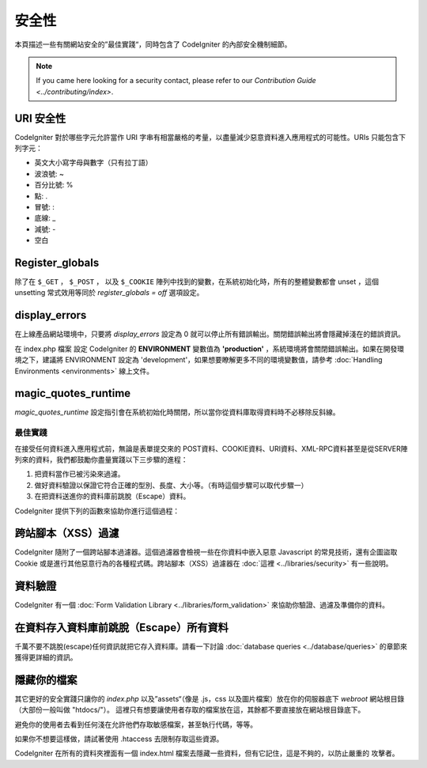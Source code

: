 ########
安全性
########

本頁描述一些有關網站安全的”最佳實踐“，同時包含了 CodeIgniter 的內部安全機制細節。

.. note:: If you came here looking for a security contact, please refer to
	our `Contribution Guide <../contributing/index>`.

URI 安全性
============

CodeIgniter 對於哪些字元允許當作 URI 字串有相當嚴格的考量，以盡量減少惡意資料進入應用程式的可能性。URIs 只能包含下列字元：

-  英文大小寫字母與數字（只有拉丁語）
-  波浪號: ~
-  百分比號: %
-  點: .
-  冒號: :
-  底線: \_
-  減號: -
-  空白

Register_globals
=================

除了在 ``$_GET`` ， ``$_POST`` ， 以及 ``$_COOKIE`` 陣列中找到的變數，在系統初始化時，所有的整體變數都會 unset ，這個 unsetting 常式效用等同於 *register_globals = off* 選項設定。

display_errors
==============

在上線產品網站環境中，只要將 *display_errors* 設定為 0 就可以停止所有錯誤輸出。關閉錯誤輸出將會隱藏掉淺在的錯誤資訊。

在 index.php 檔案 設定 CodeIgniter 的 **ENVIRONMENT** 變數值為 **\'production\'** ，系統環境將會關閉錯誤輸出。如果在開發環境之下，建議將 ENVIRONMENT 設定為 'development'，如果想要瞭解更多不同的環境變數值，請參考 :doc:`Handling Environments <environments>` 線上文件。

magic_quotes_runtime
====================

*magic_quotes_runtime* 設定指引會在系統初始化時關閉，所以當你從資料庫取得資料時不必移除反斜線。

**************
最佳實踐
**************

在接受任何資料進入應用程式前，無論是表單提交來的 POST資料、COOKIE資料、URI資料、XML-RPC資料甚至是從SERVER陣列來的資料，我們都鼓勵你盡量實踐以下三步驟的進程：

#. 把資料當作已被污染來過濾。
#. 做好資料驗證以保證它符合正確的型別、長度、大小等。（有時這個步驟可以取代步驟一）
#. 在把資料送進你的資料庫前跳脫（Escape）資料。

CodeIgniter 提供下列的函數來協助你進行這個過程：

跨站腳本（XSS）過濾
=============

CodeIgniter 隨附了一個跨站腳本過濾器。這個過濾器會檢視一些在你資料中嵌入惡意 Javascript 的常見技術，還有企圖盜取 Cookie 或是進行其他惡意行為的各種程式碼。跨站腳本（XSS）過濾器在 :doc:`這裡 <../libraries/security>` 有一些說明。

資料驗證
=================

CodeIgniter 有一個 :doc:`Form Validation Library
<../libraries/form_validation>` 來協助你驗證、過濾及準備你的資料。

在資料存入資料庫前跳脫（Escape）所有資料
=========================================

千萬不要不跳脫(escape)任何資訊就把它存入資料庫。請看一下討論 :doc:`database queries
<../database/queries>` 的章節來獲得更詳細的資訊。

隱藏你的檔案
===============

其它更好的安全實踐只讓你的 *index.php*
以及”assets“（像是 .js，css 以及圖片檔案）放在你的伺服器底下
*webroot* 網站根目錄（大部份一般叫做 "htdocs/"）。
這裡只有想要讓使用者存取的檔案放在這，其餘都不要直接放在網站根目錄底下。

避免你的使用者去看到任何淺在允許他們存取敏感檔案，甚至執行代碼，等等。

如果你不想要這樣做，請試著使用 .htaccess 去限制存取這些資源。

CodeIgniter 在所有的資料夾裡面有一個 index.html 檔案去隱藏一些資料，但有它記住，這是不夠的，以防止嚴重的
攻擊者。
